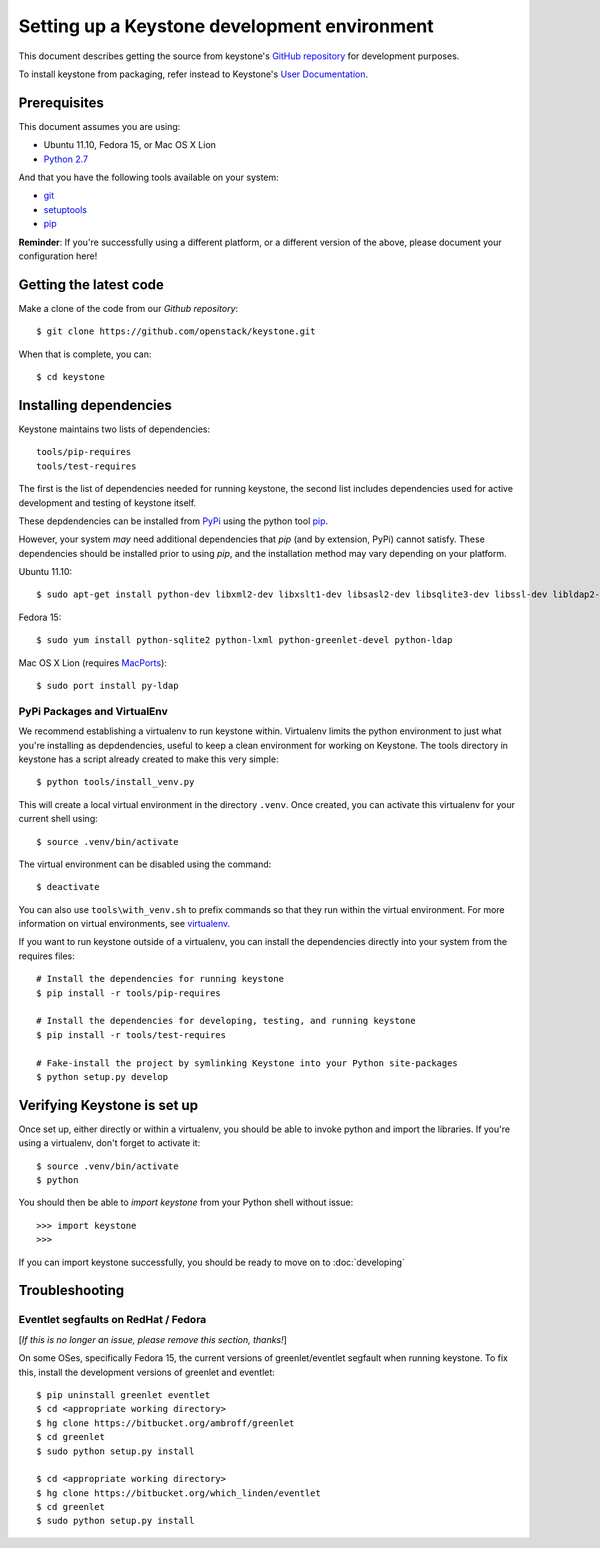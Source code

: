 ..
      Copyright 2011-2012 OpenStack, LLC
      All Rights Reserved.

      Licensed under the Apache License, Version 2.0 (the "License"); you may
      not use this file except in compliance with the License. You may obtain
      a copy of the License at

          http://www.apache.org/licenses/LICENSE-2.0

      Unless required by applicable law or agreed to in writing, software
      distributed under the License is distributed on an "AS IS" BASIS, WITHOUT
      WARRANTIES OR CONDITIONS OF ANY KIND, either express or implied. See the
      License for the specific language governing permissions and limitations
      under the License.

=============================================
Setting up a Keystone development environment
=============================================

This document describes getting the source from keystone's `GitHub repository`_
for development purposes.

To install keystone from packaging, refer instead to Keystone's `User Documentation`_.

.. _`GitHub Repository`: http://github.com/openstack/keystone
.. _`User Documentation`: http://docs.openstack.org/

Prerequisites
=============

This document assumes you are using:

- Ubuntu 11.10, Fedora 15, or Mac OS X Lion
- `Python 2.7`_

.. _`Python 2.7`: http://www.python.org/

And that you have the following tools available on your system:

- git_
- setuptools_
- pip_

**Reminder**: If you're successfully using a different platform, or a
different version of the above, please document your configuration here!

.. _git: http://git-scm.com/
.. _setuptools: http://pypi.python.org/pypi/setuptools

Getting the latest code
=======================

Make a clone of the code from our `Github repository`::

    $ git clone https://github.com/openstack/keystone.git

When that is complete, you can::

    $ cd keystone

Installing dependencies
=======================

Keystone maintains two lists of dependencies::

    tools/pip-requires
    tools/test-requires

The first is the list of dependencies needed for running keystone, the second list includes dependencies used for active development and testing of keystone itself.

These depdendencies can be installed from PyPi_ using the python tool pip_.

.. _PyPi: http://pypi.python.org/
.. _pip: http://pypi.python.org/pypi/pip

However, your system *may* need additional dependencies that `pip` (and by
extension, PyPi) cannot satisfy. These dependencies should be installed
prior to using `pip`, and the installation method may vary depending on
your platform.

Ubuntu 11.10::

    $ sudo apt-get install python-dev libxml2-dev libxslt1-dev libsasl2-dev libsqlite3-dev libssl-dev libldap2-dev

Fedora 15::

    $ sudo yum install python-sqlite2 python-lxml python-greenlet-devel python-ldap

Mac OS X Lion (requires MacPorts_)::

    $ sudo port install py-ldap

.. _MacPorts: http://www.macports.org/

PyPi Packages and VirtualEnv
----------------------------

We recommend establishing a virtualenv to run keystone within. Virtualenv limits the python environment
to just what you're installing as depdendencies, useful to keep a clean environment for working on
Keystone. The tools directory in keystone has a script already created to make this very simple::

    $ python tools/install_venv.py

This will create a local virtual environment in the directory ``.venv``.
Once created, you can activate this virtualenv for your current shell using::

    $ source .venv/bin/activate

The virtual environment can be disabled using the command::

    $ deactivate

You can also use ``tools\with_venv.sh`` to prefix commands so that they run
within the virtual environment. For more information on virtual environments,
see virtualenv_.

.. _virtualenv: http://www.virtualenv.org/

If you want to run keystone outside of a virtualenv, you can install the dependencies directly
into your system from the requires files::

    # Install the dependencies for running keystone
    $ pip install -r tools/pip-requires

    # Install the dependencies for developing, testing, and running keystone
    $ pip install -r tools/test-requires

    # Fake-install the project by symlinking Keystone into your Python site-packages
    $ python setup.py develop


Verifying Keystone is set up
============================

Once set up, either directly or within a virtualenv, you should be able to invoke python and import
the libraries. If you're using a virtualenv, don't forget to activate it::

	$ source .venv/bin/activate
	$ python

You should then be able to `import keystone` from your Python shell
without issue::

    >>> import keystone
    >>>

If you can import keystone successfully, you should be ready to move on to :doc:`developing`

Troubleshooting
===============

Eventlet segfaults on RedHat / Fedora
-------------------------------------

[*If this is no longer an issue, please remove this section, thanks!*]

On some OSes, specifically Fedora 15, the current versions of
greenlet/eventlet segfault when running keystone. To fix this, install
the development versions of greenlet and eventlet::

    $ pip uninstall greenlet eventlet
    $ cd <appropriate working directory>
    $ hg clone https://bitbucket.org/ambroff/greenlet
    $ cd greenlet
    $ sudo python setup.py install

    $ cd <appropriate working directory>
    $ hg clone https://bitbucket.org/which_linden/eventlet
    $ cd greenlet
    $ sudo python setup.py install
